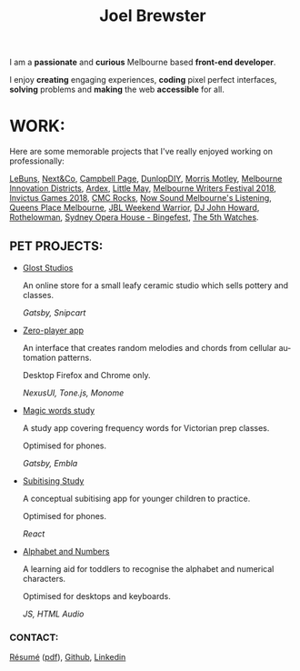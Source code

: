 #+TITLE: Joel Brewster
#+DESCRIPTION: Joel Brewster is a Melbourne based front end developer that enjoys creating engaging experiences, coding pixel perfect interfaces and making the web accessible for all.
#+LANGUAGE: en
#+STARTUP: inlineimages
#+LANGUAGE: en
#+OPTIONS: toc:nil date:nil num:nil author:nil html-postamble:nil
#+HTML_HEAD: <link rel="stylesheet" type="text/css" href="styles/index.min.css" />
#+HTML_HEAD_EXTRA: <script type="text/javascript" defer src="scripts/app.min.js" ></script>

I am a *passionate* and *curious* Melbourne based *front-end developer*.

I enjoy *creating* engaging experiences, *coding* pixel perfect interfaces, *solving* problems and *making* the web *accessible* for all.

* WORK:
Here are some memorable projects that I've really enjoyed working on professionally:

[[https://lebuns.com.au/][LeBuns]],
[[https://nextandco.com.au][Next&Co]],
[[https://www.campbellpage.com.au][Campbell Page]],
[[https://www.dunlopdiy.com][DunlopDIY]],
[[https://morrismotley.com][Morris Motley]],
[[https://www.mid.org.au][Melbourne Innovation Districts]],
[[https://www.ardex.com][Ardex]],
[[https://littlemaymusic.com/][Little May]],
[[https://mwf.com.au/][Melbourne Writers Festival 2018]],
[[https://www.invictusgames2018.com/][Invictus Games 2018]],
[[http://cmcrocks.com/][CMC Rocks]],
[[https://nowsound.online/][Now Sound Melbourne's Listening]],
[[https://queensplacemelbourne.com.au][Queens Place Melbourne]],
[[https://www.jblwwc.com.au/][JBL Weekend Warrior]],
[[https://www.djjohnhoward.com/][DJ John Howard]],
[[https://rothelowman.com.au/][Rothelowman]],
[[http://bingefest.sydneyoperahouse.com/][Sydney Opera House - Bingefest]],
[[https://www.the5th.co/][The 5th Watches]].


** PET PROJECTS:

- [[https://www.gloststudios.com][Glost Studios]]

  An online store for a small leafy ceramic studio which sells pottery and classes.

  /Gatsby, Snipcart/
- [[https://zero-player.netlify.app][Zero-player app]]

  An interface that creates random melodies and chords from cellular automation patterns.

  Desktop Firefox and Chrome only.

  /NexusUI, Tone.js, Monome/
- [[https://magic-words-study.netlify.app][Magic words study]]

  A study app covering frequency words for Victorian prep classes.

  Optimised for phones.

  /Gatsby, Embla/
- [[https://subitising-study.netlify.app][Subitising Study]]

  A conceptual subitising app for younger children to practice.

  Optimised for phones.

  /React/
- [[https://alphabet-and-numbers.netlify.app][Alphabet and Numbers]]

  A learning aid for toddlers to recognise the alphabet and numerical characters.

  Optimised for desktops and keyboards.

  /JS, HTML Audio/

*** CONTACT:
[[https://www.joelbrewster.com/joelbrewster_resume][Résumé]] ([[https://www.joelbrewster.com/joelbrewster_resume.pdf][pdf]]), [[https://www.github.com/joelbrewster][Github]], [[https://www.linkedin.com/in/joelbrewster][Linkedin]]



